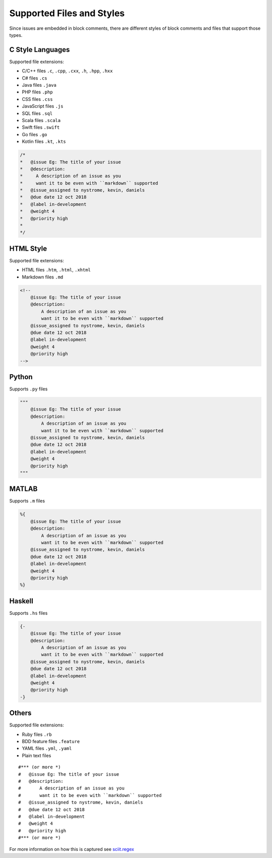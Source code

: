 .. _styles_toplevel:

Supported Files and Styles
==========================

Since issues are embedded in block comments, there are different styles
of block comments and files that support those types.

C Style Languages
-----------------

Supported file extensions:

-  C/C++ files ``.c``, ``.cpp``, ``.cxx``, ``.h``, ``.hpp``, ``.hxx``
-  C# files ``.cs``
-  Java files ``.java``
-  PHP files ``.php``
-  CSS files ``.css``
-  JavaScript files ``.js``
-  SQL files ``.sql``
-  Scala files ``.scala``
-  Swift files ``.swift``
-  Go files ``.go``
-  Kotlin files ``.kt``, ``.kts``

.. code:: c

       /*
       *   @issue Eg: The title of your issue
       *   @description:
       *     A description of an issue as you
       *     want it to be even with ``markdown`` supported
       *   @issue_assigned to nystrome, kevin, daniels
       *   @due date 12 oct 2018
       *   @label in-development
       *   @weight 4
       *   @priority high
       *
       */

HTML Style
----------

Supported file extensions:

-  HTML files ``.htm``, ``.html``, ``.xhtml``
-  Markdown files ``.md``

.. code:: html

       <!--
           @issue Eg: The title of your issue
           @description:
               A description of an issue as you
               want it to be even with ``markdown`` supported
           @issue_assigned to nystrome, kevin, daniels
           @due date 12 oct 2018
           @label in-development
           @weight 4
           @priority high
       -->

Python
------

Supports ``.py`` files

.. code:: python

       """
           @issue Eg: The title of your issue
           @description:
               A description of an issue as you
               want it to be even with ``markdown`` supported
           @issue_assigned to nystrome, kevin, daniels
           @due date 12 oct 2018
           @label in-development
           @weight 4
           @priority high
       """

MATLAB
------

Supports ``.m`` files

.. code:: matlab

       %{
           @issue Eg: The title of your issue
           @description:
               A description of an issue as you
               want it to be even with ``markdown`` supported
           @issue_assigned to nystrome, kevin, daniels
           @due date 12 oct 2018
           @label in-development
           @weight 4
           @priority high
       %}

Haskell
-------

Supports ``.hs`` files

.. code:: haskell

       {-
           @issue Eg: The title of your issue
           @description:
               A description of an issue as you
               want it to be even with ``markdown`` supported
           @issue_assigned to nystrome, kevin, daniels
           @due date 12 oct 2018
           @label in-development
           @weight 4
           @priority high
       -}

Others
------

Supported file extensions:

-  Ruby files ``.rb``
-  BDD feature files ``.feature``
-  YAML files ``.yml``, ``.yaml``
-  Plain text files

::

       #*** (or more *)
       #   @issue Eg: The title of your issue
       #   @description:
       #       A description of an issue as you
       #       want it to be even with ``markdown`` supported
       #   @issue_assigned to nystrome, kevin, daniels
       #   @due date 12 oct 2018
       #   @label in-development
       #   @weight 4
       #   @priority high
       #*** (or more *)

For more information on how this is captured see `sciit.regex <api/sciit.regex.html>`_